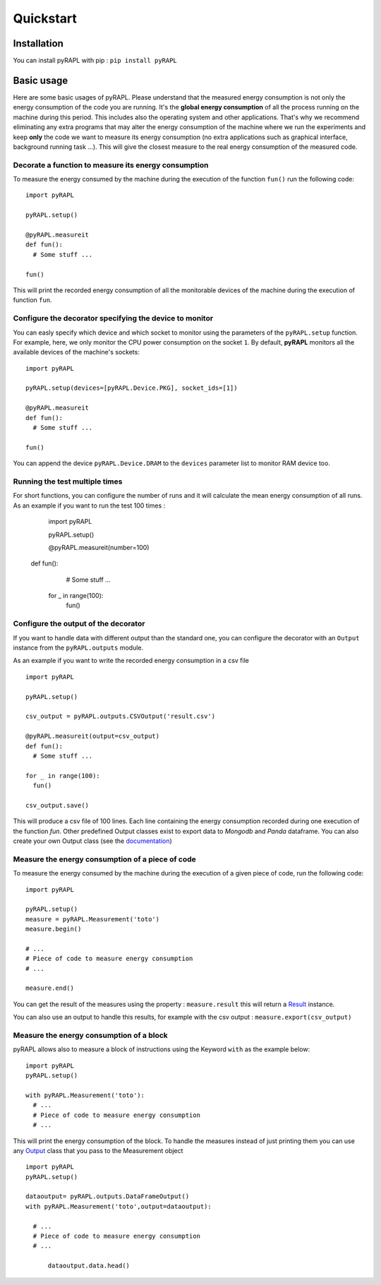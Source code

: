 Quickstart
**********

Installation
============

You can install pyRAPL with pip : ``pip install pyRAPL``

Basic usage
===========

Here are some basic usages of pyRAPL. Please understand that the measured energy consumption is not only the energy consumption of the code you are running. It's the **global energy consumption** of all the process running on the machine during this period. This includes also the operating system and other applications.
That's why we recommend eliminating any extra programs that may alter the energy consumption of the machine where we run the experiments and keep **only** the code we want to measure its energy consumption (no extra applications such as graphical interface, background running task ...). This will give the closest measure to the real energy consumption of the measured code.

Decorate a function to measure its energy consumption
^^^^^^^^^^^^^^^^^^^^^^^^^^^^^^^^^^^^^^^^^^^^^^^^^^^^^

To measure the energy consumed by the machine during the execution of the
function ``fun()`` run the following code::

  import pyRAPL

  pyRAPL.setup()

  @pyRAPL.measureit
  def fun():
    # Some stuff ...

  fun()

This will print the recorded energy consumption of all the monitorable devices of the machine during the execution of function ``fun``.

Configure the decorator specifying the device to monitor
^^^^^^^^^^^^^^^^^^^^^^^^^^^^^^^^^^^^^^^^^^^^^^^^^^^^^^^^

You can easly specify which device and which socket to monitor using the parameters of the ``pyRAPL.setup`` function. 
For example, here, we only monitor the CPU power consumption on the socket ``1``.
By default, **pyRAPL** monitors all the available devices of the machine's sockets::

  import pyRAPL

  pyRAPL.setup(devices=[pyRAPL.Device.PKG], socket_ids=[1])

  @pyRAPL.measureit
  def fun():
    # Some stuff ...

  fun()	

You can append the device ``pyRAPL.Device.DRAM`` to the ``devices`` parameter list to monitor RAM device too. 

Running the test multiple times
^^^^^^^^^^^^^^^^^^^^^^^^^^^^^^^

For short functions, you can configure the number of runs and it will calculate the mean energy consumption of all runs. 
As an example if you want to run the test 100 times :

	import pyRAPL

	pyRAPL.setup()
	
	
	@pyRAPL.measureit(number=100)
  def fun():
		# Some stuff ...

	for _ in range(100):
		fun()


Configure the output of the decorator
^^^^^^^^^^^^^^^^^^^^^^^^^^^^^^^^^^^^^

If you want to handle data with different output than the standard one, you can configure the decorator with an ``Output`` instance from the ``pyRAPL.outputs`` module.

As an example if you want to write the recorded energy consumption in a csv file ::

  import pyRAPL

  pyRAPL.setup()
  
  csv_output = pyRAPL.outputs.CSVOutput('result.csv')
  
  @pyRAPL.measureit(output=csv_output)
  def fun():
    # Some stuff ...

  for _ in range(100):
    fun()
  
  csv_output.save()

This will produce a csv file of 100 lines. Each line containing the energy
consumption recorded during one execution of the function `fun`.
Other predefined Output classes exist to export data to *Mongodb* and *Panda*
dataframe. You can also create your own Output class (see the
documentation_)

.. _documentation: https://pyrapl.readthedocs.io/en/latest/Outputs_API.html

Measure the energy consumption of a piece of code
^^^^^^^^^^^^^^^^^^^^^^^^^^^^^^^^^^^^^^^^^^^^^^^^^

To measure the energy consumed by the machine during the execution of a given
piece of code, run the following code::

  import pyRAPL

  pyRAPL.setup()
  measure = pyRAPL.Measurement('toto')
  measure.begin()
  
  # ...
  # Piece of code to measure energy consumption 
  # ...
  
  measure.end()
	
You can get the result of the measures using the property : ``measure.result`` this will return a Result_ instance.

.. _Result: https://pyrapl.readthedocs.io/en/latest/API.html#pyRAPL.Result

You can also use an output to handle this results, for example with the csv output : ``measure.export(csv_output)``


Measure the energy consumption of a block
^^^^^^^^^^^^^^^^^^^^^^^^^^^^^^^^^^^^^^^^^

pyRAPL allows also to measure a block of instructions using the Keyword ``with`` as the example below::


  import pyRAPL 
  pyRAPL.setup()
  
  with pyRAPL.Measurement('toto'):
    # ...
    # Piece of code to measure energy consumption
    # ...

	
This will print the energy consumption of the block. 
To handle the measures instead of just printing them you can use any Output_ class that you pass to the Measurement object 

.. _Output: https://pyrapl.readthedocs.io/en/latest/Outputs_API.html

::

  import pyRAPL
  pyRAPL.setup()

  dataoutput= pyRAPL.outputs.DataFrameOutput()  
  with pyRAPL.Measurement('toto',output=dataoutput):
  
    # ...
    # Piece of code to measure energy consumption 
    # ...
  
	dataoutput.data.head()

